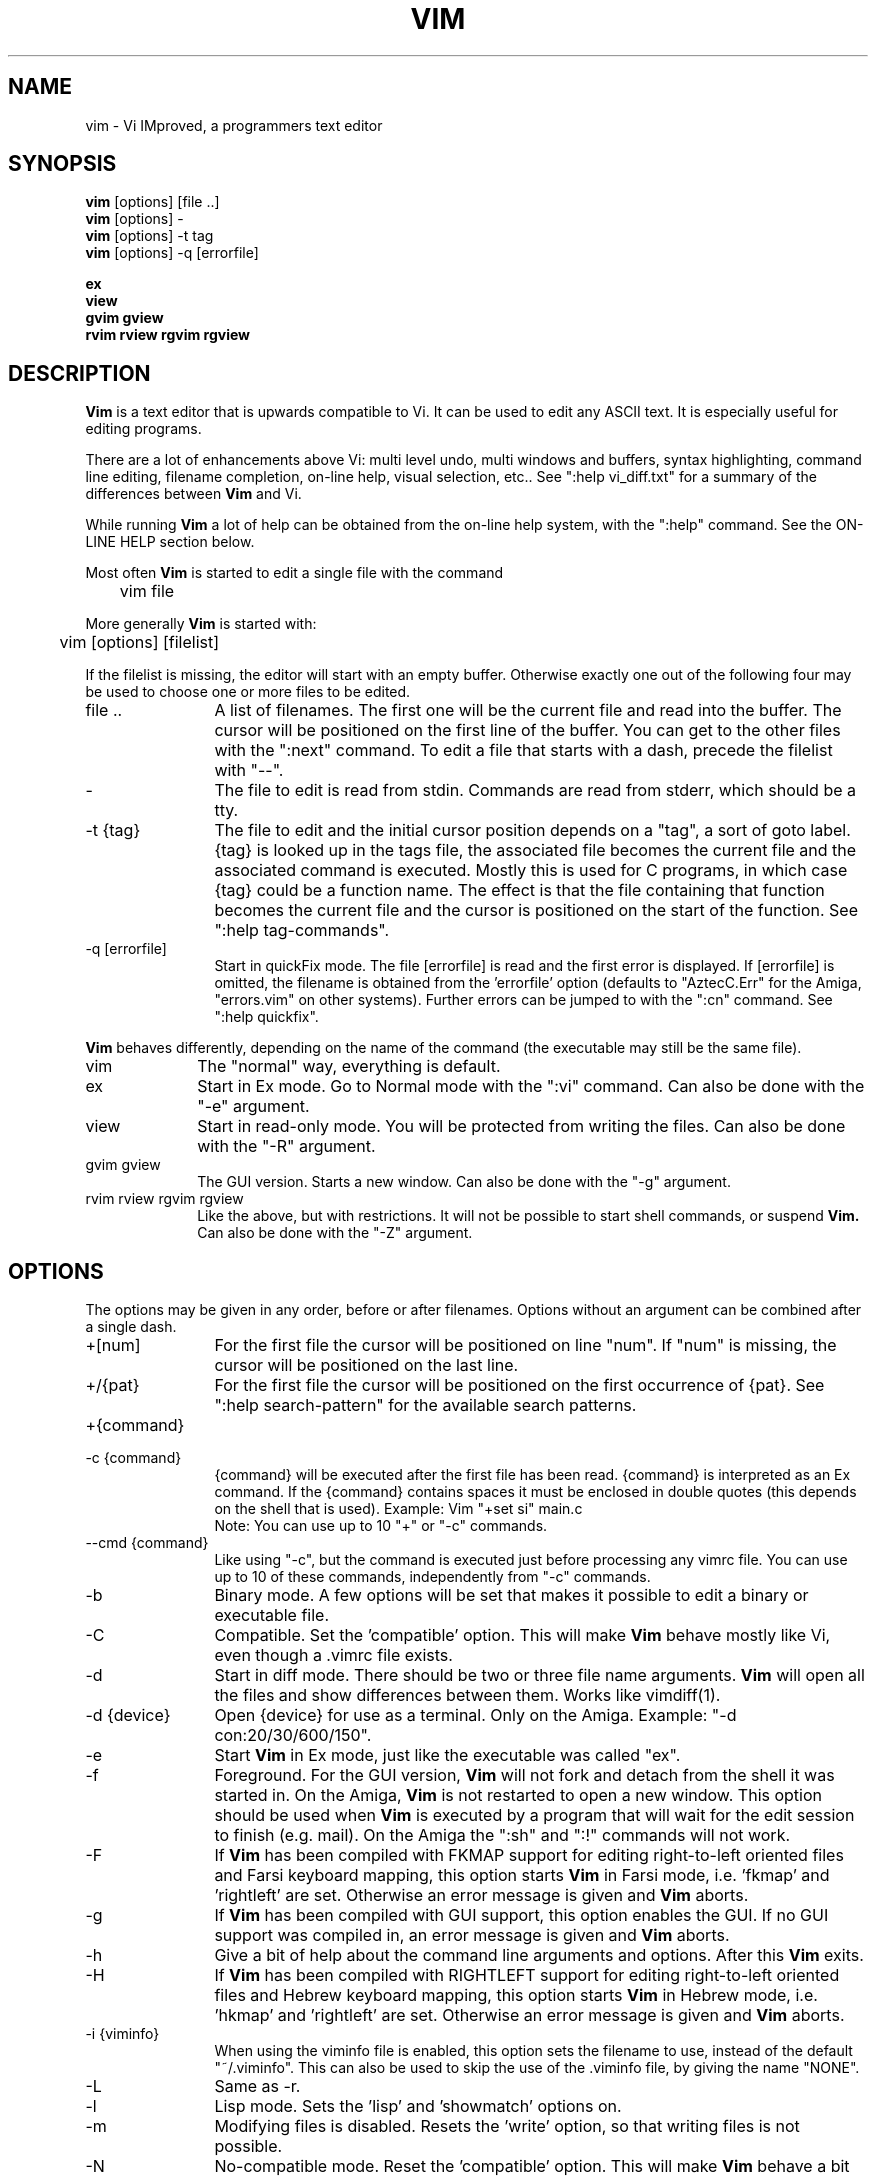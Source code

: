.TH VIM 1 "2001 March 30"
.SH NAME
vim \- Vi IMproved, a programmers text editor
.SH SYNOPSIS
.br
.B vim
[options] [file ..]
.br
.B vim
[options] -
.br
.B vim
[options] \-t tag
.br
.B vim
[options] \-q [errorfile]
.PP
.br
.B ex
.br
.B view
.br
.B gvim
.B gview
.br
.B rvim
.B rview
.B rgvim
.B rgview
.SH DESCRIPTION
.B Vim
is a text editor that is upwards compatible to Vi.
It can be used to edit any ASCII text.
It is especially useful for editing
programs.
.PP
There are a lot of enhancements above Vi: multi level undo,
multi windows and buffers, syntax highlighting, command line
editing, filename completion, on-line help, visual selection, etc..
See ":help vi_diff.txt" for a summary of the differences between
.B Vim
and Vi.
.PP
While running
.B Vim
a lot of help can be obtained from the on-line help system, with the ":help"
command.
See the ON-LINE HELP section below.
.PP
Most often
.B Vim
is started to edit a single file with the command
.PP
	vim file
.PP
More generally
.B Vim
is started with:
.PP
	vim [options] [filelist]
.PP
If the filelist is missing, the editor will start with an empty buffer.
Otherwise exactly one out of the following four may be used to choose one or
more files to be edited.
.TP 12
file ..
A list of filenames.
The first one will be the current file and read into the buffer.
The cursor will be positioned on the first line of the buffer.
You can get to the other files with the ":next" command.
To edit a file that starts with a dash, precede the filelist with "--".
.TP
-
The file to edit is read from stdin.  Commands are read from stderr, which
should be a tty.
.TP
-t {tag}
The file to edit and the initial cursor position depends on a "tag", a sort
of goto label.
{tag} is looked up in the tags file, the associated file becomes the current
file and the associated command is executed.
Mostly this is used for C programs, in which case {tag} could be a function
name.
The effect is that the file containing that function becomes the current file
and the cursor is positioned on the start of the function.
See ":help tag-commands".
.TP
-q [errorfile]
Start in quickFix mode.
The file [errorfile] is read and the first error is displayed.
If [errorfile] is omitted, the filename is obtained from the 'errorfile'
option (defaults to "AztecC.Err" for the Amiga, "errors.vim" on other
systems).
Further errors can be jumped to with the ":cn" command.
See ":help quickfix".
.PP
.B Vim
behaves differently, depending on the name of the command (the executable may
still be the same file).
.TP 10
vim
The "normal" way, everything is default.
.TP
ex
Start in Ex mode.
Go to Normal mode with the ":vi" command.
Can also be done with the "-e" argument.
.TP
view
Start in read-only mode.  You will be protected from writing the files.  Can
also be done with the "-R" argument.
.TP
gvim gview
The GUI version.
Starts a new window.
Can also be done with the "-g" argument.
.TP
rvim rview rgvim rgview
Like the above, but with restrictions.  It will not be possible to start shell
commands, or suspend
.B Vim.
Can also be done with the "-Z" argument.
.SH OPTIONS
The options may be given in any order, before or after filenames.
Options without an argument can be combined after a single dash.
.TP 12
+[num]
For the first file the cursor will be positioned on line "num".
If "num" is missing, the cursor will be positioned on the last line.
.TP
+/{pat}
For the first file the cursor will be positioned on the
first occurrence of {pat}.
See ":help search-pattern" for the available search patterns.
.TP
+{command}
.TP
-c {command}
{command} will be executed after the
first file has been read.
{command} is interpreted as an Ex command.
If the {command} contains spaces it must be enclosed in double quotes (this
depends on the shell that is used).
Example: Vim "+set si" main.c
.br
Note: You can use up to 10 "+" or "-c" commands.
.TP
--cmd {command}
Like using "-c", but the command is executed just before
processing any vimrc file.
You can use up to 10 of these commands, independently from "-c" commands.
.TP
-b
Binary mode.
A few options will be set that makes it possible to edit a binary or
executable file.
.TP
-C
Compatible.  Set the 'compatible' option.
This will make
.B Vim
behave mostly like Vi, even though a .vimrc file exists.
.TP
-d
Start in diff mode.
There should be two or three file name arguments.
.B Vim
will open all the files and show differences between them.
Works like vimdiff(1).
.TP
-d {device}
Open {device} for use as a terminal.
Only on the Amiga.
Example:
"\-d con:20/30/600/150".
.TP
-e
Start
.B Vim
in Ex mode, just like the executable was called "ex".
.TP
-f
Foreground.  For the GUI version,
.B Vim
will not fork and detach from the shell it was started in.
On the Amiga,
.B Vim
is not restarted to open a new window.
This option should be used when
.B Vim
is executed by a program that will wait for the edit
session to finish (e.g. mail).
On the Amiga the ":sh" and ":!" commands will not work.
.TP
-F
If
.B Vim
has been compiled with FKMAP support for editing right-to-left
oriented files and Farsi keyboard mapping, this option starts
.B Vim
in Farsi mode, i.e. 'fkmap' and 'rightleft' are set.
Otherwise an error message is given and
.B Vim
aborts.
.TP
-g
If
.B Vim
has been compiled with GUI support, this option enables the GUI.
If no GUI support was compiled in, an error message is given and
.B Vim
aborts.
.TP
-h
Give a bit of help about the command line arguments and options.
After this
.B Vim
exits.
.TP
-H
If
.B Vim
has been compiled with RIGHTLEFT support for editing right-to-left
oriented files and Hebrew keyboard mapping, this option starts
.B Vim
in Hebrew mode, i.e. 'hkmap' and 'rightleft' are set.
Otherwise an error message is given and
.B Vim
aborts.
.TP
-i {viminfo}
When using the viminfo file is enabled, this option sets the filename to use,
instead of the default "~/.viminfo".
This can also be used to skip the use of the .viminfo file, by giving the name
"NONE".
.TP
-L
Same as -r.
.TP
-l
Lisp mode.
Sets the 'lisp' and 'showmatch' options on.
.TP
-m
Modifying files is disabled.
Resets the 'write' option, so that writing files is not possible.
.TP
-N
No-compatible mode.  Reset the 'compatible' option.
This will make
.B Vim
behave a bit better, but less Vi compatible, even though a .vimrc file does
not exist.
.TP
-n
No swap file will be used.
Recovery after a crash will be impossible.
Handy if you want to edit a file on a very slow medium (e.g. floppy).
Can also be done with ":set uc=0".
Can be undone with ":set uc=200".
.TP
-o[N]
Open N windows.
When N is omitted, open one window for each file.
.TP
-R
Read-only mode.
The 'readonly' option will be set.
You can still edit the buffer, but will be prevented from accidently
overwriting a file.
If you do want to overwrite a file, add an exclamation mark to the Ex command,
as in ":w!".
The -R option also implies the -n option (see below).
The 'readonly' option can be reset with ":set noro".
See ":help 'readonly'".
.TP
-r
List swap files, with information about using them for recovery.
.TP
-r {file}
Recovery mode.
The swap file is used to recover a crashed editing session.
The swap file is a file with the same filename as the text file with ".swp"
appended.
See ":help recovery".
.TP
-s
Silent mode.  Only when started as "Ex" or when the "-e" option was given
before the "-s" option.
.TP
-s {scriptin}
The script file {scriptin} is read.
The characters in the file are interpreted as if you had typed them.
The same can be done with the command ":source! {scriptin}".
If the end of the file is reached before the editor exits, further characters
are read from the keyboard.
.TP
-T {terminal}
Tells
.B Vim
the name of the terminal you are using.
Only required when the automatic way doesn't work.
Should be a terminal known
to
.B Vim
(builtin) or defined in the termcap or terminfo file.
.TP
-u {vimrc}
Use the commands in the file {vimrc} for initializations.
All the other initializations are skipped.
Use this to edit a special kind of files.
It can also be used to skip all initializations by giving the name "NONE".
See ":help initialization" within vim for more details.
.TP
-U {gvimrc}
Use the commands in the file {gvimrc} for GUI initializations.
All the other GUI initializations are skipped.
It can also be used to skip all GUI initializations by giving the name "NONE".
See ":help gui-init" within vim for more details.
.TP
-V
Verbose.  Give messages about which files are sourced and for reading and
writing a viminfo file.
.TP
-v
Start
.B Vim
in Vi mode, just like the executable was called "vi".  This only has effect
when the executable is called "ex".
.TP
-w {scriptout}
All the characters that you type are recorded in the file
{scriptout}, until you exit
.B Vim.
This is useful if you want to create a script file to be used with "vim -s" or
":source!".
If the {scriptout} file exists, characters are appended.
.TP
-W {scriptout}
Like -w, but an existing file is overwritten.
.TP
-x
Use encryption when writing files.   Will prompt for a crypt key.
.TP
-Z
Restricted mode.  Works like the executable starts with "r".
.TP
--
Denotes the end of the options.
Arguments after this will be handled as a file name.
This can be used to edit a filename that starts with a '-'.
.TP
--help
Give a help message and exit, just like "-h".
.TP
--remote
Connect to a Vim server and make it edit the files given in the rest of the
arguments.
.TP
--serverlist
List the names of all Vim servers that can be found.
.TP
--servername {name}
Use {name} as the server name.  Used for the current Vim, unless used with a
--serversend or --remote, then it's the name of the server to connect to.
.TP
--serversend {keys}
Connect to a Vim server and send {keys} to it.
.TP
--version
Print version information and exit.
.SH ON-LINE HELP
Type ":help" in
.B Vim
to get started.
Type ":help subject" to get help on a specific subject.
For example: ":help ZZ" to get help for the "ZZ" command.
Use <Tab> and CTRL-D to complete subjects (":help cmdline-completion").
Tags are present to jump from one place to another (sort of hypertext links,
see ":help").
All documentation files can be viewed in this way, for example
":help syntax.txt".
.SH FILES
.TP 15
/usr/local/lib/vim/doc/*.txt
The
.B Vim
documentation files.
Use ":help doc-file-list" to get the complete list.
.TP
/usr/local/lib/vim/doc/tags
The tags file used for finding information in the documentation files.
.TP
/usr/local/lib/vim/syntax/syntax.vim
System wide syntax initializations.
.TP
/usr/local/lib/vim/syntax/*.vim
Syntax files for various languages.
.TP
/usr/local/lib/vim/vimrc
System wide
.B Vim
initializations.
.TP
/usr/local/lib/vim/gvimrc
System wide gvim initializations.
.TP
/usr/local/lib/vim/optwin.vim
Script used for the ":options" command, a nice way to view and set options.
.TP
/usr/local/lib/vim/menu.vim
System wide menu initializations for gvim.
.TP
/usr/local/lib/vim/bugreport.vim
Script to generate a bug report.  See ":help bugs".
.TP
/usr/local/lib/vim/filetype.vim
Script to detect the type of a file by its name.  See ":help 'filetype'".
.TP
/usr/local/lib/vim/scripts.vim
Script to detect the type of a file by its contents.  See ":help 'filetype'".
.TP
/usr/local/lib/vim/procset.ps
file used for PostScript printing.
.PP
For recent info read the VIM home page:
.br
<URL:http://www.vim.org/>
.SH SEE ALSO
vimtutor(1)
.SH AUTHOR
Most of
.B Vim
was made by Bram Moolenaar, with a lot of help from others.
See ":help credits" in
.B Vim.
.br
.B Vim
is based on Stevie, worked on by: Tim Thompson,
Tony Andrews and G.R. (Fred) Walter.
Although hardly any of the original code remains.
.SH BUGS
Probably.
See ":help todo" for a list of known problems.
.PP
Note that a number of things that may be regarded as bugs by some, are in fact
caused by a too-faithful reproduction of Vi's behaviour.
And if you think other things are bugs "because Vi does it differently",
you should take a closer look at the vi_diff.txt file (or type :help
vi_diff.txt when in Vim).
Also have a look at the 'compatible' and 'cpoptions' options.

